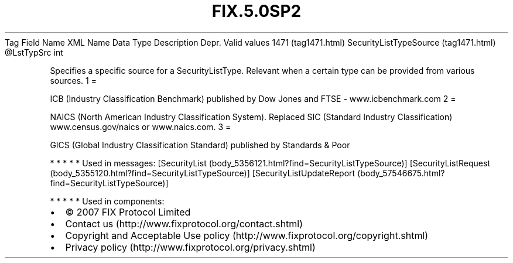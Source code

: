 .TH FIX.5.0SP2 "" "" "Tag #1471"
Tag
Field Name
XML Name
Data Type
Description
Depr.
Valid values
1471 (tag1471.html)
SecurityListTypeSource (tag1471.html)
\@LstTypSrc
int
.PP
Specifies a specific source for a SecurityListType. Relevant when a
certain type can be provided from various sources.
1
=
.PP
ICB (Industry Classification Benchmark) published by Dow Jones and
FTSE - www.icbenchmark.com
2
=
.PP
NAICS (North American Industry Classification System). Replaced SIC
(Standard Industry Classification) www.census.gov/naics or
www.naics.com.
3
=
.PP
GICS (Global Industry Classification Standard) published by
Standards & Poor
.PP
   *   *   *   *   *
Used in messages:
[SecurityList (body_5356121.html?find=SecurityListTypeSource)]
[SecurityListRequest (body_5355120.html?find=SecurityListTypeSource)]
[SecurityListUpdateReport (body_57546675.html?find=SecurityListTypeSource)]
.PP
   *   *   *   *   *
Used in components:

.PD 0
.P
.PD

.PP
.PP
.IP \[bu] 2
© 2007 FIX Protocol Limited
.IP \[bu] 2
Contact us (http://www.fixprotocol.org/contact.shtml)
.IP \[bu] 2
Copyright and Acceptable Use policy (http://www.fixprotocol.org/copyright.shtml)
.IP \[bu] 2
Privacy policy (http://www.fixprotocol.org/privacy.shtml)

